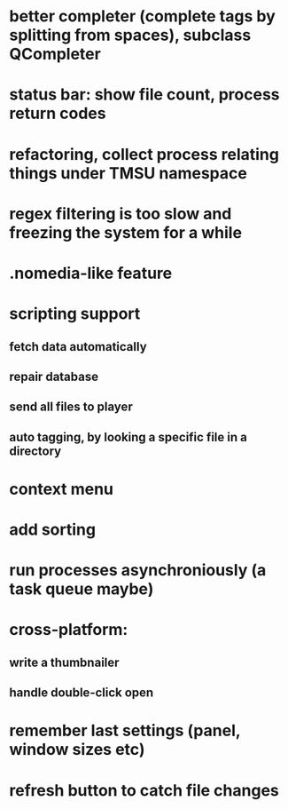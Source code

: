* better completer (complete tags by splitting from spaces), subclass QCompleter
* status bar: show file count, process return codes
* refactoring, collect process relating things under TMSU namespace
* regex filtering is too slow and freezing the system for a while
* .nomedia-like feature
* scripting support
** fetch data automatically
** repair database
** send all files to player
** auto tagging, by looking a specific file in a directory
* context menu
* add sorting
* run processes asynchroniously (a task queue maybe)
* cross-platform:
** write a thumbnailer
** handle double-click open
* remember last settings (panel, window sizes etc)
* refresh button to catch file changes
